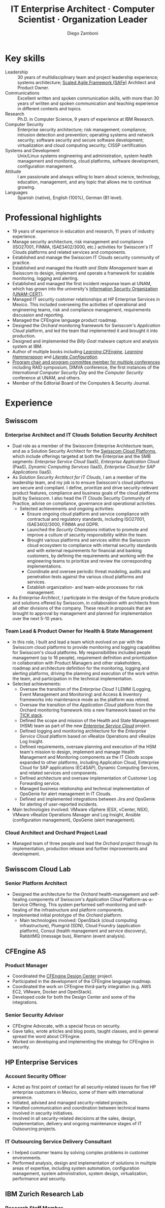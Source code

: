 :CV_CONFIG:
# AwesomeCV and LaTeX configuration section

# AwesomeCV configuration options
#+photo: ./images/foto_diego_2020.jpg
#+photostyle: right,noedge
#+cvcolor: awesome-concrete
#+cvhighlights: false
#+cvcolorizelinks: awesome-skyblue
#+cvunderlinelinks: false
#+cvfooter_left: \today\\~
#+cvfooter_middle: %a~~~·~~~Curriculum Vit\ae\\\textup{\tiny Source at https://gitlab.com/zzamboni/vita}
#+cvfooter_right: \thepage\\~

# These options are useful for HTML or ASCII export, and harmless for
# AwesomeCV, so I leave them on all the time
#+options: num:1
#+options: prop:("FROM" "TO" "LOCATION" "EMPLOYER" "SCHOOL" "ORGANIZATION" "DATE" "POSITION" "LABEL")
#+options: toc:nil

# LaTeX options

#+latex_class_options: [12pt,a4paper]

# Macro for bibliographical citations
#+macro: cvcite \cite{$1}

# Commands for including the Publications list using biblatex
# defernumbers=true makes the "Publications" section label the entries
# consecutively, instead of in some semi-random order determined by LaTeX.
#+latex_header: \usepackage[defernumbers=true,style=numeric,sorting=ydnt]{biblatex}
#+latex_header: \addbibresource{zamboni-pubs.bib}
#+latex_header: \addbibresource{zamboni-patents.bib}
#+latex_header: \defbibheading{cvbibsection}[\bibname]{\cvsubsection{#1}}

# Some font and separator redefinitions for the AwesomeCV class
#+latex_header: \renewcommand{\acvHeaderSocialSep}{\enskip\cdotp\enskip}
#+latex_header: \renewcommand{\acvHeaderIconSep}{~}
#+latex_header: \renewcommand*{\bodyfontlight}{\sourcesanspro}
#+latex_header: \renewcommand*{\bibfont}{\paragraphstyle}
#+latex_header: \renewcommand*{\entrylocationstyle}[1]{{\fontsize{10pt}{1em}\bodyfontlight\slshape\color{awesome} #1}}
#+latex_header: \renewcommand*{\subsectionstyle}{\entrytitlestyle}
#+latex_header: \renewcommand*{\headerquotestyle}[1]{{\fontsize{8pt}{1em}\bodyfont #1}}

:END:

#+title: IT Enterprise Architect · Computer Scientist · Organization Leader
#+author: Diego Zamboni
#+email: diego@zzamboni.org
#+twitter: zzamboni
#+linkedin: zzamboni
#+gitlab: zzamboni
#+github: zzamboni
#+stackoverflow: 5562 zzamboni
#+homepage: zzamboni.org

#+begin_comment --- How to include private information in the CV ---

The "Private info" section contains private information which should not be included in the CV by default. It is kept encrypted automatically thanks to the org-crypt package, whose configuration you can see here: https://github.com/zzamboni/dot-emacs/blob/master/init.org#encryption. The "crypt" tag causes it to be encrypted automatically every time the file is saved, and the "noexport" tag causes it to be omitted when the file gets exported. Its contents, when unencrypted, contains field definitions like this:

,#+mobile: <my mobile number>
,#+address: <my address>
,#+extrainfo: <other private information>

When encrypted, this information is simply ignored. When I want to produce a version of my CV which includes this information, I run ~M-x org-decrypt-entry~, which prompts for my GPG passphrase. Then, *without saving the file*, I run the following export command:

(org-export-to-file 'awesomecv "zamboni-vita-private.tex")

#+end_comment
* Private info :noexport:crypt:
-----BEGIN PGP MESSAGE-----
Comment: GPGTools - http://gpgtools.org

hQEMA6qprSR9RgU9AQgAiQGiKSOuTSMuTUQIU9Xqo4dczmdlInE2Dn3/G2/ADDbd
+ZTgiPa+W8GBMezuTWCXvJLJq+OBai2z/DxazsRjN2q/6QKiLBM0gbWqqQHUCwIP
5585zDInSO4HGoUPgjIqyPnPMuQWcMzhmI9OxuBe5QvLVFdFTk/7bmDcdqK3vccb
qnApDl7akZcBFST7nVh3bW5OkHQ8JtNVPqorP4ZkwYPVKKwgXm815BpxMspT03sz
yEUKkpi93S97Jd/SFZvgrMYFoKQhlZhij4Hgl8DiqIJ20v/CK6mKBIPXjuIoaQgM
K6FZaY0ln8+aw+7KPPnDeHRkuWyCFcDI9XHfXbK0JNKxAThCWMuhTM/1HSP6uFWJ
9dckj2SRWDeIy6upinvEBVFkdkOs6vEg9tzFSI4KvBDR7PmwkCt8WXTE2EWTvx9X
GKHO/iWilFg/d5SeR34TxmFlMRm/8uRa9hVXyHceJAq+9qAWo1cf5PRO6UlQDOw3
Rw6fltyGf36lnki4VHgl5VtcnnRR4x7hkjPGuZ41piOupdNJPdSllIxU+MgsZDei
f/yLKNfJQJz6Y3WA/L6QqNVO
=wzUV
-----END PGP MESSAGE-----

* Table of Contents                                          :TOC_3:noexport:
- [[#key-skills][Key skills]]
- [[#professional-highlights][Professional highlights]]
- [[#experience][Experience]]
  - [[#swisscom][Swisscom]]
    - [[#enterprise-architect-and-it-clouds-solution-security-architect][Enterprise Architect and IT Clouds Solution Security Architect]]
    - [[#team-lead--product-owner-for-health--state-management][Team Lead & Product Owner for Health & State Management]]
    - [[#cloud-architect-and-orchard-project-lead][Cloud Architect and Orchard Project Lead]]
  - [[#swisscom-cloud-lab][Swisscom Cloud Lab]]
    - [[#senior-platform-architect][Senior Platform Architect]]
  - [[#cfengine-as][CFEngine AS]]
    - [[#product-manager][Product Manager]]
    - [[#senior-security-advisor][Senior Security Advisor]]
  - [[#hp-enterprise-services][HP Enterprise Services]]
    - [[#account-security-officer][Account Security Officer]]
    - [[#it-outsourcing-service-delivery-consultant][IT Outsourcing Service Delivery Consultant]]
  - [[#ibm-zurich-research-lab][IBM Zurich Research Lab]]
    - [[#research-staff-member][Research Staff Member]]
  - [[#sun-microsystems][Sun Microsystems]]
    - [[#developer-intern][Developer (Intern)]]
  - [[#national-autonomous-university-of-mexico-unam][National Autonomous University of Mexico (UNAM)]]
    - [[#head-of-computer-security-area][Head of Computer Security Area]]
    - [[#system-administrator][System Administrator]]
- [[#education][Education]]
  - [[#phd-in-computer-science][Ph.D. in Computer Science]]
  - [[#ms-in-computer-science][M.S. in Computer Science]]
  - [[#bachelors-degree-in-computer-engineering][Bachelor's degree in Computer Engineering]]
- [[#certifications][Certifications]]
  - [[#certified-information-systems-security-professional-cissp][Certified Information Systems Security Professional (CISSP)]]
  - [[#safereg-4-certified-product-ownerproduct-manager][SAFe\reg 4 Certified Product Owner/Product Manager]]
- [[#research][Research]]
  - [[#selected-research-projects-at-ibm][Selected research projects at IBM]]
    - [[#project-phantom][Project Phantom]]
    - [[#code-instrumentation-for-intrusion-detection][Code instrumentation for intrusion detection]]
    - [[#billy-goat-active-worm-detection-and-capture][Billy Goat: Active worm detection and capture]]
    - [[#router-based-billy-goat][Router-based Billy Goat]]
    - [[#soc-in-a-box][SOC in a Box]]
    - [[#exorcist][Exorcist]]
  - [[#phd-thesis-research][Ph.D. Thesis Research]]
    - [[#using-internal-sensors-and-embedded-detectors-for-intrusion-detection][Using internal sensors and embedded detectors for intrusion detection]]
  - [[#additional-research-projects][Additional research projects]]
    - [[#using-autonomous-agents-for-intrusion-detection][Using autonomous agents for intrusion detection]]
    - [[#analysis-of-a-denial-of-service-attack-on-tcpip-synkill][Analysis of a denial-of-service attack on TCP/IP (Synkill)]]
- [[#system-development-and-management][System Development and Management]]
- [[#software-development-projects][Software Development Projects]]
  - [[#publicly-available-software-projects-see-httpsgitlabcomzzamboni-and-httpsgithubcomzzamboni][Publicly-available software projects: see https://gitlab.com/zzamboni and https://github.com/zzamboni/]]
  - [[#other-software-projects-not-publicly-available][Other software projects (not publicly available)]]
    - [[#pilatus-ibm][Pilatus (IBM)]]
    - [[#soc-in-a-box-ibm][SOC in a Box (IBM)]]
    - [[#billy-goat-ibm][Billy Goat (IBM)]]
    - [[#embedded-sensors-project-purdue-university][Embedded Sensors Project (Purdue University)]]
- [[#honors--awards][Honors & Awards]]
  - [[#ieee-security--privacy-test-of-time-award][IEEE Security & Privacy Test of Time Award]]
  - [[#cfengine-champion][CFEngine Champion]]
  - [[#josef-raviv-memorial-postdoctoral-fellowship][Josef Raviv Memorial Postdoctoral Fellowship]]
  - [[#member-of-phi-beta-delta][Member of Phi Beta Delta]]
  - [[#upe-microsoft-scholarship-award][UPE Microsoft Scholarship Award]]
  - [[#member-of-upsilon-pi-epsilon][Member of Upsilon Pi Epsilon]]
  - [[#fulbright-scholarship][Fulbright Scholarship]]
- [[#program-committees-and-boards][Program Committees and Boards]]
  - [[#editorial-board-member][Editorial Board Member]]
  - [[#steering-committee-member][Steering Committee Member]]
  - [[#program-chair][Program chair]]
  - [[#program-committee-member][Program Committee Member]]
  - [[#program-co-chair][Program co-chair]]
  - [[#program-chair-1][Program chair]]
  - [[#program-chair-2][Program chair]]
  - [[#program-committee-member-1][Program Committee Member]]
  - [[#program-committee-member-2][Program Committee Member]]
  - [[#program-committee-member-3][Program Committee Member]]
  - [[#organizer][Organizer]]
- [[#teaching-and-advising][Teaching and Advising]]
  - [[#students][Students]]
    - [[#daniele-sgandurra-university-of-pisa-italy][Daniele Sgandurra, University of Pisa, Italy]]
    - [[#martin-carbone-georgia-institute-of-technology-usa][Martin Carbone, Georgia Institute of Technology, U.S.A.]]
    - [[#urko-zurutuza-ortega-mondragon-university-spain][Urko Zurutuza Ortega, Mondragon University, Spain]]
    - [[#milton-yates-enst-bretagne-france][Milton Yates, ENST Bretagne, France]]
    - [[#candid-wüest-eth-zurich-switzerland][Candid Wüest, ETH Zurich, Switzerland]]
  - [[#teaching][Teaching]]
    - [[#cissp-training][CISSP training]]
    - [[#cfengine-one-day-training-class-8-hour-class][CFEngine one-day training class (8 hour class)]]
    - [[#virtualization-lecture-2-hours-systems-security-class-computer-science-dept]["Virtualization" lecture (2 hours), Systems Security class, Computer Science Dept.]]
    - [[#intrusion-detection-basic-concepts-and-current-research-at-ibm-class-3-hours-information-technology-security-spring-school]["Intrusion detection: Basic concepts and current research at IBM" class (3 hours), Information Technology Security Spring School]]
    - [[#introduction-to-computer-security-class-40-hours]["Introduction to Computer Security" class (40 hours)]]
    - [[#ee495-information-extraction-retrieval-and-security-course][EE495 ("Information Extraction, Retrieval and Security") course]]
    - [[#ssh-achieving-secure-communication-over-insecure-channels-class]["SSH: Achieving secure communication over insecure channels" class]]
    - [[#protecting-your-computing-system-class]["Protecting your computing system" class]]
    - [[#supercomputing-internship-program-courses][Supercomputing Internship Program Courses]]
- [[#other-professional-activities][Other Professional Activities]]
  - [[#the-association-for-computing-machinery-acm][The Association for Computing Machinery (ACM)]]
  - [[#purduepm-the-purdue-perl-users-group][Purdue.pm, the Purdue Perl Users Group]]
  - [[#purdue-university-chapter-of-upsilon-pi-epsilon][Purdue University Chapter of Upsilon Pi Epsilon]]
  - [[#purdue-university-chapter-of-upsilon-pi-epsilon-1][Purdue University Chapter of Upsilon Pi Epsilon]]
- [[#publications-talks-and-intellectual-property][Publications, Talks and Intellectual Property]]
- [[#references][References]]

* Introduction :noexport:

#+latex: \begin{cvparagraph}
I am a senior computer scientist, computer security expert, IT architect, organization and team leader with 30 years of professional experience, and much longer of being fascinated and passionate about science, computing and education. I specialize in the areas of Computer Security, Cloud Computing, Self-healing Systems and Configuration Management.

I possess a strong combination of leadership, conceptual and technical skills that enable me to help organizations and teams reach their goals. I have excellent communication abilities, with ample experience in writing, teaching and public speaking. I can interact and work fluently at the strategic, tactical and technical levels. I have a Ph.D. in Computer Science and have extensive experience in both academic and business environments.

This page presents a summary of my qualifications --- please see the following pages for the full details.
#+latex: \end{cvparagraph}

* Key skills
:PROPERTIES:
:CV_ENV:   cvskills
:END:

- Leadership :: 30 years of multidisciplinary team and project leadership experience; systems architecture; [[https://www.scaledagileframework.com/][Scaled Agile Framework (SAFe)]] Architect and Product Owner.
- Communications :: Excellent written and spoken communication skills, with more than 30 years of written and spoken communication and teaching experience in different contexts and topics.
- Research :: Ph.D. in Computer Science, 9 years of experience at IBM Research.
- Computer Security :: Enterprise security architecture; risk management; compliance; intrusion detection and prevention; operating systems and network security; software security and secure software development; virtualization and cloud computing security; CISSP certification.
- Systems and Development :: Unix/Linux systems engineering and administration, system health management and monitoring, cloud platforms, software development, configuration management.
- Attitude :: I am passionate and always willing to learn about science, technology, education, management, and any topic that allows me to continue growing.
- Languages :: Spanish (native), English (100%), German (B1 level).

* Professional highlights

#+latex: \begin{cvparagraph}
- 19 years of experience in education and research, 11 years of industry experience.
- Manage security architecture, risk management and compliance (ISO27001, FINMA, ISAE3402/3000, etc.) activities for Swisscom's IT Clouds platforms and related services and components.
- Established and manage the Swisscom IT Clouds security community of practice.
- Established and managed the /Health and State Management/ team at Swisscom to design, implement and operate a framework for scalable monitoring, logging and alerting.
- Established and managed the first incident response team at UNAM, which has grown into the university's [[https://www.seguridad.unam.mx/][Information Security Organization (UNAM-CERT)]].
- Managed IT security customer relationships at HP Enterprise Services in Mexico. This included overseeing the activities of operational and engineering teams, risk and compliance management, requirements discussion and reporting.
- Managed the CFEngine language product roadmap.
- Designed the /Orchard/ monitoring framework for Swisscom's /Application Cloud/ platform, and led the team that implemented it and brought it into production.
- Designed and implemented the /Billy Goat/ malware capture and analysis system at IBM.
- Author of multiple books including [[https://cf-learn.info/][/Learning CFEngine/]], [[https://leanpub.com/learning-hammerspoon][/Learning Hammerspoon/]] and [[https://leanpub.com/lit-config][/Literate Configuration/]].
- [[#program-committees][Program chair and program committee member for multiple conferences]] including RAID symposium, DIMVA conference, the first instances of the /International Computer Security Day/ and the /Computer Security/ conference at UNAM, and others.
- Member of the Editorial Board of the Computers & Security Journal.
#+latex: \end{cvparagraph}

* Experience summary :noexport:
:PROPERTIES:
:CV_ENV:   cvhonors
:END:

** Security architect for IaaS and PaaS cloud platforms
:PROPERTIES:
:CV_ENV:   cvhonor
:EMPLOYER: Swisscom
:FROM: 2019
:TO:
:LOCATION: Switzerland
:END:

** Enterprise architect
:PROPERTIES:
:CV_ENV:   cvhonor
:EMPLOYER: Swisscom
:FROM: 2019
:TO:
:LOCATION: Switzerland
:END:

** Product owner and team lead for cloud platform monitoring and logging framework
:PROPERTIES:
:CV_ENV:   cvhonor
:EMPLOYER: Swisscom
:DATE: 2016--2019
:LOCATION: Switzerland
:END:

** Architect and team lead for PaaS cloud monitoring framework
:PROPERTIES:
:CV_ENV:   cvhonor
:EMPLOYER: Swisscom
:DATE: 2014--2016
:LOCATION: Switzerland (partially remote)
:END:

** Product manager, advocate and security advisor
:PROPERTIES:
:CV_ENV:   cvhonor
:EMPLOYER: CFEngine AS
:DATE: 2011--2014
:LOCATION: Norway (remote)
:END:

** Author of multiple books
:PROPERTIES:
:CV_ENV:   cvhonor
:EMPLOYER: O'Reilly Media and self-published
:FROM: 2011
:TO:
:END:

** Account security officer and oursourcing consultant
:PROPERTIES:
:CV_ENV:   cvhonor
:EMPLOYER: HP Enterprise Services
:DATE: 2009--2011
:LOCATION: Mexico
:END:

** Security researcher in the area of intrusion detection
:PROPERTIES:
:CV_ENV:   cvhonor
:EMPLOYER: IBM Research --- Zürich
:DATE: 2001--2009
:LOCATION: Switzerland
:END:

** Founder and team lead of computer security team
:PROPERTIES:
:CV_ENV:   cvhonor
:EMPLOYER: UNAM
:DATE: 1995--1996
:LOCATION: Mexico
:END:

** System administrator for supercomputing environment
:PROPERTIES:
:CV_ENV:   cvhonor
:EMPLOYER: UNAM
:DATE: 1991--1995
:LOCATION: Mexico
:END:

** Public speaker and instructor
:PROPERTIES:
:CV_ENV:   cvhonor
:EMPLOYER: Multiple conferences and venues over the years
:FROM: 1991
:TO:
:END:

* Experience
:PROPERTIES:
:CV_ENV:   cventries
:PAGEBREAK: yes
:END:

** Swisscom
:PROPERTIES:
:CV_ENV:   cvemployer
:LOCATION: Switzerland
:FROM: 2015
:END:

*** Enterprise Architect and IT Clouds Solution Security Architect
:PROPERTIES:
:CV_ENV:   cvsubentry
:FROM: <2019-04-01>
:END:

- Dual role as a member of the Swisscom Enterprise Architecture team, and as a Solution Security Architect for the [[https://www.swisscom.ch/en/business/enterprise/offer/cloud-data-center.html][Swisscom Cloud Platforms]], which include offerings targeted at both the Enterprise and the SMB segments: /Enterprise Service Cloud/ (IaaS), /Enterprise Application Cloud/ (PaaS), /Dynamic Computing Services/ (IaaS), /Enterprise Cloud for SAP Applications/ (IaaS).
- As /Solution Security Architect for IT Clouds/, I am a member of the leadership team, and my job is to ensure Swisscom's cloud platforms are secure and compliant. I  define, prioritize and drive security-relevant product features, compliance and business goals of the cloud platforms built by Swisscom. I also head the IT Clouds Security Community of Practice, advise on compliance, governance and operational activities.
  - Selected achievements and ongoing activities:
    - Ensure ongoing cloud platform and service compliance with contractual and regulatory standards, including ISO27001, ISAE3402/3000, FINMA and GDPR.
    - Launched the /Security Champions/ initiative to promote and improve a culture of security responsibility within the team.
    - Brought various platforms and services within the Swisscom cloud ecosystem to compliance with internal security standards and with external requirements for financial and banking customers, by defining the requirements and working with the engineering teams to prioritize and review the corresponding implementations.
    - Coordinate and oversee periodic threat modeling, audits and penetration tests against the various cloud platforms and services.
    - Establish organization- and team-wide processes for risk management.
- As /Enterprise Architect/, I participate in the design of the future products and solutions offered by Swisscom, in collaboration with architects from all other divisions of the company. These result in proposals that are brought to approval by management and planned for implementation over the next 5-10 years.

*** Team Lead & Product Owner for Health & State Management
:PROPERTIES:
:CV_ENV:   cvsubentry
:FROM: <2016-03-01>
:TO: <2019-04-01>
:END:

- In this role, I built and lead a team which evolved on par with the Swisscom cloud platforms to provide monitoring and logging capabilities for Swisscom's cloud platforms. My responsibilities included people management (up to 16 people), requirement definition and prioritization in collaboration with Product Managers and other stakeholders, roadmap and architecture definition for the monitoring, logging and alerting platforms, driving the planning and execution of the work within the team, and participation in the technical implementation.
- Selected achievements:
  - Oversaw the transition of the /Enterprise Cloud 1/ LEMM (Logging, Event Management and Monitoring) and Access & Inventory frameworks into maintenance mode as the platform was retired.
  - Oversaw the transition of the /Application Cloud/ platform from the Orchard monitoring framework into a new framework based on the [[https://www.influxdata.com/time-series-platform/][TICK stack]].
  - Defined the scope and mission of the Health and State Management (HSM) team as part of the new [[https://www.swisscom.ch/en/business/enterprise/offer/cloud-data-center/enterprise-service-cloud.html][/Enterprise Service Cloud/]] project.
  - Defined logging and monitoring architecture for the /Enterprise Service Cloud/ platform based on vRealize Operations and vRealize Log Insight.
  - Defined requirements, oversaw planning and execution of the HSM team's mission to design, implement and manage Health Management and Monitoring components as the IT Clouds scope expanded to other platforms, including Application Cloud, Enterprise Cloud for SAP applications (EC4SAP), Dynamic Computing Services, and related services and components.
  - Defined architecture and oversaw implementation of Customer Log Forwarding service.
  - Managed business relationship and technical implementation of OpsGenie for alert management in IT Clouds.
  - Defined and implemented integrations between Jira and OpsGenie for alerting of user-reported incidents.
- Main technologies involved: VMware vSphere (ESX, vCenter, NSX), VMware vRealize Operations Manager and Log Insight, Ansible (configuration management), OpsGenie (alert management).

*** Cloud Architect and Orchard Project Lead
:PROPERTIES:
:CV_ENV:   cvsubentry
:EMPLOYER: Swisscom
:LOCATION: Switzerland
:FROM: <2015-08-01>
:TO: <2016-03-01>
:END:

- Managed team of three people and lead the /Orchard/ project through its implementation, production release and further improvements and development.

** Swisscom Cloud Lab
:PROPERTIES:
:CV_ENV:   cvemployer
:LOCATION: U.S.A. (remote)
:FROM: 2014
:TO: 2015
:PAGEBREAK: yes
:END:

*** Senior Platform Architect
:PROPERTIES:
:CV_ENV:   cvsubentry
:FROM: <2014-08-01>
:TO: <2015-07-31>
:END:

- Designed the architecture for the /Orchard/ health-management and self-healing components of Swisscom's /Application Cloud/ Platform-as-a-Service Offering. This system performed self-monitoring and self-healing of the infrastructure and platform components.
- Implemented initial prototype of the /Orchard/ platform.
  - Main technologies involved: OpenStack (cloud computing infrastructure), Plumgrid (SDN), Cloud Foundry (application platform), Consul (health management and service discovery), RabbitMQ (message bus), Riemann (event analysis).

** CFEngine AS
:PROPERTIES:
:CV_ENV:   cvemployer
:LOCATION: Norway/U.S.A. (remote)
:FROM:     2011
:TO:       2014
:END:

*** Product Manager
:PROPERTIES:
:CV_ENV:   cvsubentry
:FROM:     <2013-08-01>
:TO: <2014-06-30>
:END:

- Coordinated the [[https://docs.cfengine.com/docs/3.10/guide-design-center.html][CFEngine Design Center]] project.
- Participated in the development of the CFEngine language roadmap.
- Coordinated the work on CFEngine third-party integration  (e.g. AWS EC2, VMware, Docker and OpenStack).
- Developed code for both the Design Center and some of the integrations.

*** Senior Security Advisor
:PROPERTIES:
:CV_ENV:   cvsubentry
:FROM:     <2011-10-01>
:TO: <2014-06-30>
:END:

- CFEngine Advocate, with a special focus on security.
- Gave talks, wrote articles and blog posts, taught classes, and in general spread the word about CFEngine.
- Worked on developing and implementing the strategy for CFEngine in security.

** HP Enterprise Services
:PROPERTIES:
:CV_ENV:   cvemployer
:LOCATION: Mexico
:FROM:     2009
:TO:       2011
:END:

*** Account Security Officer
:PROPERTIES:
:CV_ENV:   cvsubentry
:FROM: <2010-10-01>
:TO: <2011-10-01>
:END:

- Acted as first point of contact for all security-related issues for five HP enterprise customers in Mexico, some of them with international presence.
- Initiated, advised and managed security-related projects.
- Handled communication and coordination between technical teams involved in security initiatives.
- Involved in all security-related decisions at the sales, design, implementation, delivery and ongoing maintenance stages of IT Outsourcing projects.

*** IT Outsourcing Service Delivery Consultant
:PROPERTIES:
:CV_ENV:   cvsubentry
:FROM: <2009-11-01>
:TO: <2010-10-01>
:END:

- I helped customer teams by solving complex problems in customer environments.
- Performed analysis, design and implementation of solutions in multiple areas of expertise, including system automation, configuration management, system administration, system design, virtualization, performance and security.

** IBM Zurich Research Lab
:PROPERTIES:
:CV_ENV:   cvemployer
:LOCATION: Switzerland
:FROM:     2001
:TO:       2009
:END:

*** Research Staff Member
:PROPERTIES:
:CV_ENV:   cvsubentry
:FROM:     <2001-10-01>
:TO:       <2009-10-01>
:END:

- I worked in intrusion detection, malware detection and containment, and virtualization security research projects. See [[#research][/Research/]] for details of my research.

** Sun Microsystems
:PROPERTIES:
:CV_ENV:   cvemployer
:LOCATION: U.S.A.
:FROM:     1997
:TO:       1997
:END:

*** Developer (Intern)
:PROPERTIES:
:CV_ENV:   cvsubentry
:FROM:     <1997-05-01>
:TO:       <1997-08-01>
:END:

- Participated in the development of the /Bruce/ host vulnerability scanner, later released as the [[https://www.usenix.org/legacy/publications/login/1999-11/features/senss.html][Sun Enterprise Network Security Service]] (SENSS).
- Designed and implemented the first version of the network-based components of /Bruce/, which allowed it to operate on several hosts in a network, controlled from a central location.

** National Autonomous University of Mexico (UNAM)
:PROPERTIES:
:CV_ENV:   cvemployer
:LOCATION: Mexico
:FROM:     1991
:TO:       1996
:END:

*** Head of [[http://www.seguridad.unam.mx/][Computer Security Area]]
:PROPERTIES:
:CV_ENV:   cvsubentry
:FROM:     <1995-08-01>
:TO:       <1996-08-01>
:END:

- Founded UNAM's [[http://www.seguridad.unam.mx/][Computer Security Area]], the University's first team dedicated to computer security, which has since evolved into a much larger organization.
- Supervised up to nine people working on different projects related to computer security.
- Supervised and participated in the direct monitoring of the security of a Cray supercomputer and 22 Unix workstations.
- Provided security services to the whole University, including incident response, security information, auditing and teaching.
- Established the celebration of the /International Computer Security Day/ (sponsored by the Association for Computing Machinery) at UNAM.  Acted as the main organizer of the event for two years (1994 and 1995). This event has grown and divided into the /Computer Security Day/ (a one-day event) and the /Seguridad en Cómputo/ (Computer Security) conference (a multi-day event).
- Designed and headed development of an audit-analysis tool for Unix systems (SAINT).

*** System Administrator
:PROPERTIES:
:CV_ENV:   cvsubentry
:FROM:     <1991-11-01>
:TO:       <1995-08-01>
:END:

- Part of the system administration team at the University's Supercomputing Center, managing UNAM's [[http://www.historiadelcomputo.unam.mx/files/fotos/Cray/cray.html][Cray Y-MP Supercomputer]] (the first supercomputer in Latin America) and related systems.
- Managed the Network Queuing Subsystem (NQS).
- Collaborated in other aspects of the supercomputer administration, including user administration, operating system installation, resource management, and policy making and implementation.
- Directly managed three Unix workstations, provided support for 19 more.
- Monitored the security of the Cray supercomputer and related workstations.

* Education
:PROPERTIES:
:CV_ENV:   cventries
:END:

** Ph.D. in Computer Science
:PROPERTIES:
:CV_ENV:   cvschool
:LOCATION: West Lafayette, IN, U.S.A.
:SCHOOL: Purdue University
:FROM: <1996-08-01>
:TO: <2001-08-01>
:END:

- Thesis title: [[https://zzamboni.org/files/theses/zamboni-phd-thesis.pdf][/Using Internal Sensors for Computer Intrusion Detection/]].
- Advisor: [[http://spaf.cerias.purdue.edu/][Eugene H. Spafford]].

** M.S. in Computer Science
:PROPERTIES:
:CV_ENV:   cvschool
:LOCATION: West Lafayette, IN, U.S.A.
:SCHOOL: Purdue University
:FROM: <1996-08-01>
:TO: <1998-05-01>
:END:

- Advisor: [[http://spaf.cerias.purdue.edu/][Eugene H. Spafford]].

** Bachelor's degree in Computer Engineering
:PROPERTIES:
:CV_ENV:   cvschool
:LOCATION: Mexico City, Mexico
:SCHOOL: National Autonomous University of Mexico (UNAM)
:FROM: <1989-08-01>
:TO: <1995-07-01>
:END:

- Thesis title: [[https://zzamboni.org/files/theses/zamboni-bachelors-thesis.pdf][UNAM/Cray Project for Security in the Unix Operating System]] (in Spanish, original title: /Proyecto UNAM/Cray de Seguridad en el Sistema Operativo Unix/).

* Certifications
:PROPERTIES:
:CV_ENV:   cventries
:END:

** [[https://www.youracclaim.com/badges/98814af3-575b-4350-9667-70eddfea1da4/public_url][Certified Information Systems Security Professional (CISSP)]]
:PROPERTIES:
:CV_ENV:   cvschool
:ORGANIZATION: (ISC)², the International Information System Security Certification Consortium
:LOCATION: April 2019
:RIGHT_IMG: ./images/certified-information-systems-security-professional-cissp-large.png
:END:

#+begin_cvitems
The vendor-neutral CISSP credential confirms technical knowledge and experience to design, engineer, implement, and manage the overall security posture of an organization. Required by the world’s most security-conscious organizations, CISSP is the gold-standard information security certification that assures information security leaders possess the breadth and depth of knowledge to establish holistic security programs that protect against threats in an increasingly complex cyber world.
#+end_cvitems

** [[https://www.youracclaim.com/badges/e6bf0ca2-f1c4-4af6-bf63-09f4b8cdbd02/public_url][SAFe\reg 4 Certified Product Owner/Product Manager]]
:PROPERTIES:
:CV_ENV:   cvschool
:ORGANIZATION: Scaled Agile Inc.
:LOCATION: July 2017
:RIGHT_IMG: ./images/certified-safe-4-product-owner-product-manager-large.png
:END:

#+begin_cvitems
A SAFe\reg 4 Certified Product Owner/Product Manager is a SAFe professional who works with customers and development organizations to identify and write requirements. Key areas of competency include identifying customer needs, writing epics, capabilities, features, stories, and prioritizing work in order to effectively deliver value to the enterprise.
#+end_cvitems

* Research
:PROPERTIES:
:CUSTOM_ID: research
:CV_ENV:   cventries
:END:

#+begin_cvparagraph
[[#publications][(see ``Publications'' for publication reference details)]]
#+end_cvparagraph

** Selected research projects at IBM
:PROPERTIES:
:CV_ENV:   cvemployer
:END:

*** [[http://www-03.ibm.com/press/us/en/pressrelease/23833.wss][Project Phantom]]
:PROPERTIES:
:CV_ENV:   cvsubentry
:FROM:     2008
:TO:       2009
:END:

- Security for VMware virtual environments using virtual machine introspection (based on the [[https://vmguru.com/2011/03/vmsafe-api/][VMware VMsafe API]]) to provide detection and prevention capabilities with increased security and reliability.
- Publications: {{{cvcite(Christodorescu:2009:CSV:1655008.1655022)}}}.

*** Code instrumentation for intrusion detection
:PROPERTIES:
:CV_ENV:   cvsubentry
:FROM: 2007
:TO: 2007
:END:

- Exploration of code instrumentation and low-level monitoring mechanisms for  efficient and accurate intrusion detection and prevention.

*** [[http://domino.research.ibm.com/library/cyberdig.nsf/1e4115aea78b6e7c85256b360066f0d4/d7c39a9a2e73d870852570060051dfed?OpenDocument][Billy Goat: Active worm detection and capture]]
:PROPERTIES:
:CV_ENV:   cvsubentry
:FROM: 2002
:TO: 2008
:END:

- An active worm-detection system, in wide deployment in the IBM worldwide internal network. Billy Goat listens for connections to unused IP address ranges and actively responds to those connections to accurately detect worm-infected machines, and in many cases capture the worms themselves. Billy Goat is engineered for distributed deployment, with each device containing standalone detection and reporting capabilities, together with data centralization features that allow network-wide data analysis and reporting.
- Publications: {{{cvcite(riordan06:_build_billy_goat:first2006\, riordan05:bg_techreport)}}}

*** [[http://www.usenix.org/event/sruti07/tech/full_papers/zamboni/zamboni.pdf][Router-based Billy Goat]]
:PROPERTIES:
:CV_ENV:   cvsubentry
:FROM: 2005
:TO: 2007
:END:

- An active worm-capture device deployed at the network boundary and coupled with the border router, that allows the Billy Goat to effectively and automatically spoof every unused IP address outside the local network. This makes it possible for the Router-based Billy Goat to accurately detect local infected machines and prevent them from establishing connections to the outside, limiting the propagation of the worms to the outside network.
- Publications: {{{cvcite(zamboni07:sruti07-rbg)}}}

*** SOC in a Box
:PROPERTIES:
:CV_ENV:   cvsubentry
:FROM: 2005
:TO: 2007
:END:

- Integrated device containing multiple security tools: intrusion detection, worm detection, vulnerability scanning and network discovery.

*** Exorcist
:PROPERTIES:
:CV_ENV:   cvsubentry
:FROM: 2001
:TO: 2002
:END:

- Host-based, behavior-based intrusion detection using sequences of system calls.

** Ph.D. Thesis Research
:PROPERTIES:
:CV_ENV:   cvemployer
:END:

*** [[https://zzamboni.org/cerias/zamboni/thesis/][Using internal sensors and embedded detectors for intrusion detection]]
:PROPERTIES:
:CV_ENV:   cvsubentry
:END:

- Study of data collection methods for intrusion detection systems.
- Implementation of novel methods for data collection in intrusion detection systems.
- Analysis of the properties, advantages and disadvantages of internal sensors and embedded detectors as data collection and analysis elements in intrusion detection systems.
- Publications: {{{cvcite(zamboni01:phd-thesis\, zamboni02:sensors_detectors\, kerschbaum00:network-embedded-sensors\, zamboni00:thesis-proposal\, zamboni:raid2000)}}}

** Additional research projects
:PROPERTIES:
:CV_ENV:   cvemployer
:END:

*** [[https://www.cerias.purdue.edu/site/about/history/coast/projects/aafid.php][Using autonomous agents for intrusion detection]]
:PROPERTIES:
:CV_ENV:   cvsubentry
:END:

- Design and documentation of an architecture (AAFID) to perform distributed monitoring and intrusion detection using autonomous agents.
- Implementation of a prototype according to the architecture. This prototype is [[http://freshmeat.net/projects/aafid2][published as open source]].
- Exploration of research issues in the distributed intrusion detection area.
- Publications: {{{cvcite(spafford00:intrus_detec_auton_agent\, zamboni:aafid-acsac98\, zamboni:aafid-architecture\, zamboni:raid98\, zamboni00:build_aafid_with_perl\, zamboni:raid99)}}}.

*** [[https://www.cerias.purdue.edu/site/about/history/coast/projects/coast-proj-synkill.php][Analysis of a denial-of-service attack on TCP/IP (Synkill)]]
:PROPERTIES:
:CV_ENV:   cvsubentry
:END:

- Collaborated in the analysis of the SYN-flooding denial-of-service attack against TCP and in the implementation of a defense tool.
- Publications: {{{cvcite(schuba97:synkill)}}}, awarded the [[https://www.cerias.purdue.edu/site/blog/post/a_test_of_time_coast_and_an_award-winning_paper/][2020 IEEE Security & Privacy Test of Time Award]].

* System Development and Management
:PROPERTIES:
:CV_ENV:   cvskills
:END:

- Programming languages :: C, Perl, Java, AWK, Unix shells (Elvish shell, Bourne shell, C shell, Korn shell), Python, PHP, Ruby, Objective C, Clojure, Racket, Emacs LISP.
- Development environments :: Unix/Linux, Cloud Foundry, Amazon EC2, macOS.
- Unix system administration :: Linux (experience with multiple distributions including RedHat, Ubuntu, Debian, Gentoo, and others), OpenBSD, FreeBSD, MacOS X, MacOS X Server, Solaris.
- Configuration management :: CFEngine 3, Puppet, Chef, Ansible.
- Virtualization, containers and cloud :: VMWare (ESX, vSphere), OpenStack, Amazon EC2, Docker, Cloud Foundry.
- Health Management and Monitoring :: VMware vRealize Operations Manager, vRealize Log Insight, Nagios, Icinga.
- Other :: REST APIs, Riemann (event stream processing), XML and related technologies, network programming, database programming (SQL), kernel programming (OpenBSD and Linux), HTML.

* Software Development Projects

** Publicly-available software projects: see [[https://gitlab.com/zzamboni][https://gitlab.com/zzamboni]] and [[https://github.com/zzamboni/][https://github.com/zzamboni/]]

** Other software projects (not publicly available)

*** Pilatus (IBM)
:PROPERTIES:
:CV_ENV:   cvsubentry
:FROM: 2005
:TO: 2007
:END:

A system installer that allows arbitrary system installation and configurations, allowing for both proprietary and open source components to be installed in an automated fashion. Open source components can be downloaded directly from their original source to avoid distributing them.

*** SOC in a Box (IBM)
:PROPERTIES:
:CV_ENV:   cvsubentry
:FROM: 2005
:TO: 2007
:END:

A specialized Linux distribution containing multiple security services for integrated security monitoring in small and medium networks. Implementation includes also backend infrastructure components for system installation, configuration and upgrade; and data centralization, analysis and reporting.

*** Billy Goat (IBM)
:PROPERTIES:
:CV_ENV:   cvsubentry
:FROM: 2002
:TO: 2007
:END:

A specialized Linux distribution containing multiple sensors for detection of large-scale automated attacks. Implementation includes also backend infrastructure components for system configuration and upgrade, data centralization, analysis and reporting.

*** Embedded Sensors Project (Purdue University)
:PROPERTIES:
:CV_ENV:   cvsubentry
:FROM: 1999
:TO: 2001
:END:

A system of sensors for intrusion detection developed in OpenBSD through code instrumentation. Developed as part of my Ph.D. thesis work. Programming done mostly in C.

* Honors & Awards
:PROPERTIES:
:CV_ENV:   cvhonors
:END:

** [[https://www.ieee-security.org/TC/SP2020/awards.html][IEEE Security & Privacy Test of Time Award]]
:PROPERTIES:
:CV_ENV:   cvhonor
:DATE: <2020-05-18>
:ORGANIZATION: IEEE
:LOCATION: U.S.A.
:END:

** [[https://cfengine.com/engage/cfengine-champions/][CFEngine Champion]]
:PROPERTIES:
:CV_ENV:   cvhonor
:DATE: 2010
:ORGANIZATION: CFEngine AS
:LOCATION: Norway
:END:

** Josef Raviv Memorial Postdoctoral Fellowship
:PROPERTIES:
:CV_ENV:   cvhonor
:DATE: <2001-07-01>
:ORGANIZATION: IBM
:LOCATION: U.S.A.
:END:

** Member of [[http://www.phibetadelta.org][Phi Beta Delta]]
:PROPERTIES:
:CV_ENV:   cvhonor
:DATE: <2001-04-01>
:ORGANIZATION: honor society recognizing scholarly achievement
:LOCATION: U.S.A.
:END:

** UPE Microsoft Scholarship Award
:PROPERTIES:
:CV_ENV:   cvhonor
:DATE: <2000-09-01>
:ORGANIZATION: honor society recognizing scholarly achievement
:LOCATION: U.S.A.
:END:

** Member of [[http://upe.acm.org/][Upsilon Pi Epsilon]]
:PROPERTIES:
:CV_ENV:   cvhonor
:DATE: <1998-04-01>
:ORGANIZATION: the ACM Computer Sciences honor society
:LOCATION: U.S.A.
:END:

** Fulbright Scholarship
:PROPERTIES:
:CV_ENV:   cvhonor
:DATE: <1996-05-01>
:ORGANIZATION: for pursuing Ph.D. studies at Purdue University
:LOCATION: Mexico
:END:

* Program Committees and Boards
:PROPERTIES:
:CUSTOM_ID: program-committees
:CV_ENV:   cvhonors
:END:

** [[http://www.elsevier.com/wps/find/journaldescription.cws_home/405877/description][Editorial Board Member]]
:PROPERTIES:
:CV_ENV:   cvhonor
:ORGANIZATION: Computers \& Security Journal
:DATE: 2011--2013
:END:

** [[http://www.raid-symposium.org/][Steering Committee Member]]
:PROPERTIES:
:CV_ENV:   cvhonor
:ORGANIZATION: Intl. Symposium on Recent Advances in Intrusion Detection
:DATE: 2007--2012
:END:

** [[http://www.raid-symposium.org/raid2006/][Program chair]]
:PROPERTIES:
:CV_ENV:   cvhonor
:ORGANIZATION: 9th Intl. Symposium on Recent Advances in Intrusion Detection (RAID)
:DATE: 2006
:LOCATION: Germany
:END:

** [[http://www.raid-symposium.org/][Program Committee Member]]
:PROPERTIES:
:CV_ENV:   cvhonor
:ORGANIZATION: Intl. Symposium on Recent Advances in Intrusion Detection
:DATE: 2006
:END:

** Program co-chair
:PROPERTIES:
:CV_ENV:   cvhonor
:ORGANIZATION: IBM Academy of Technology Security and Privacy Symposium
:DATE: 2009
:END:

** [[https://www.video.ethz.ch/conferences/2009/zisc.html][Program chair]]
:PROPERTIES:
:CV_ENV:   cvhonor
:ORGANIZATION: ZISC Workshop on Security in Virtualized Environments and Cloud Computing
:DATE: 2009
:LOCATION: Switzerland
:END:

** [[https://www.dimva.org/dimva2008/][Program chair]]
:PROPERTIES:
:CV_ENV:   cvhonor
:ORGANIZATION: Detection of Intrusions and Malware \& Vulnerability Assessment (DIMVA)
:DATE: 2008
:LOCATION: France
:END:

** [[http://www.ieee-security.org/TC/SP-Index.html][Program Committee Member]]
:PROPERTIES:
:CV_ENV:   cvhonor
:ORGANIZATION: IEEE Security and Privacy Symposium
:DATE: 2007
:LOCATION: U.S.A.
:END:

** [[http://www.acsac.org/][Program Committee Member]]
:PROPERTIES:
:CV_ENV:   cvhonor
:ORGANIZATION: Annual Computer Security Applications Conference (ACSAC)
:DATE: 2003--2007
:END:

** Program Committee Member
:PROPERTIES:
:CV_ENV:   cvhonor
:ORGANIZATION: International Computer Security Day Conference
:DATE: 1994--2000
:LOCATION: Mexico
:END:

** Organizer
:PROPERTIES:
:CV_ENV:   cvhonor
:ORGANIZATION: International Computer Security Day Conference
:DATE: 1994--1995
:LOCATION: Mexico
:END:
* Teaching and Advising

** Students

*** Daniele Sgandurra, University of Pisa, Italy
:PROPERTIES:
:CV_ENV:   cvsubentry
:LABEL: Internship advisor
:FROM: 2009
:TO: 2009
:END:

- Project: Design and implementation of process injection using virtual machine introspection.

*** Martin Carbone, Georgia Institute of Technology, U.S.A.
:PROPERTIES:
:CV_ENV:   cvsubentry
:LABEL: Internship advisor
:FROM: 2007
:TO: 2007
:END:

Project: Implementation of a proof of concept Hyperjacking attack on Intel platform.

*** Urko Zurutuza Ortega, Mondragon University, Spain
:PROPERTIES:
:CV_ENV:   cvsubentry
:LABEL: Ph.D. co-advisor
:FROM: 2005
:TO: 2008
:END:

- Thesis: [[https://dialnet.unirioja.es/servlet/tesis?codigo=20012][Data Mining Approaches for Analysis of Worm Activity Towards Automatic Signature Generation]]

*** Milton Yates, ENST Bretagne, France
:PROPERTIES:
:CV_ENV:   cvsubentry
:LABEL: External Diploma Thesis advisor
:FROM: 2005
:TO: 2005
:END:

- Thesis: [[https://www.usenix.org/conference/sruti-07/boundary-detection-and-containment-local-worm-infections][The Router-based Billy Goat Project]]

*** Candid Wüest, ETH Zurich, Switzerland
:PROPERTIES:
:CV_ENV:   cvsubentry
:LABEL: Diploma Thesis tutor
:FROM: 2002
:TO: 2003
:END:

- Thesis: [[https://pub.tik.ee.ethz.ch/students/2002-2003-Wi/DA-2003-22.pdf][Desktop Firewalls and Intrusion Detection]]

** Teaching
*** CISSP training
:PROPERTIES:
:CV_ENV:   cvsubentry
:LABEL: iNetworks, Mexico (remote class)
:DATE: 2020
:END:

*** CFEngine one-day training class (8 hour class)
:PROPERTIES:
:CV_ENV:   cvsubentry
:LABEL: Multiple venues
:FROM: 2011
:TO: 2013
:END:

*** "Virtualization" lecture (2 hours), Systems Security class, Computer Science Dept.
:PROPERTIES:
:CV_ENV:   cvsubentry
:LABEL: ETH Zürich
:FROM: 2011
:TO: 2013
:END:

*** "Intrusion detection: Basic concepts and current research at IBM" class (3 hours), Information Technology Security Spring School
:PROPERTIES:
:CV_ENV:   cvsubentry
:LABEL: University of Lausanne
:FROM: 2005
:TO: 2005
:END:

*** "Introduction to Computer Security" class (40 hours)
:PROPERTIES:
:CV_ENV:   cvsubentry
:LABEL: ITESM, Mexico
:FROM: 2003
:TO: 2003
:END:

*** EE495 ("Information Extraction, Retrieval and Security") course
:PROPERTIES:
:CV_ENV:   cvsubentry
:LABEL: Purdue University, U.S.A.
:FROM: 2000
:TO: 2000
:END:

- Collaborated in the design of eight security-related lectures and taught two of them.
- Participated in the design of the class project.

*** "SSH: Achieving secure communication over insecure channels" class
:PROPERTIES:
:CV_ENV:   cvsubentry
:LABEL: CSI NetSec conference, U.S.A.
:FROM: 2000
:TO: 2000
:END:

*** "Protecting your computing system" class
:PROPERTIES:
:CV_ENV:   cvsubentry
:LABEL: Schlumberger, U.S.A.
:FROM: 1997
:TO: 1997
:END:

*** Supercomputing Internship Program Courses
:PROPERTIES:
:CV_ENV:   cvsubentry
:LABEL: UNAM, Mexico
:FROM: 1991
:TO: 1996
:END:

- Participated in the design and teaching of the syllabus, structure and contents of multiple courses 10--40 hours long,  including the following topics:
  - Introduction to Unix
  - Unix utilities
  - Unix security
  - Basic Unix administration
  - Advanced Unix administration
  - UNICOS system administration on Cray supercomputers
* Other Professional Activities
:PROPERTIES:
:CV_ENV:   cvhonors
:END:

** [[http://www.acm.org/][The Association for Computing Machinery (ACM)]]
:PROPERTIES:
:CV_ENV:   cvhonor
:POSITION: Member
:FROM: 1998
:TO:
:END:

** [[http://purdue.pm.org/][Purdue.pm]], the Purdue Perl Users Group
:PROPERTIES:
:CV_ENV:   cvhonor
:POSITION: Founder
:DATE: 2000
:LOCATION: U.S.A.
:END:

** [[https://www.cs.purdue.edu/future-students/organizations.html][Purdue University Chapter of Upsilon Pi Epsilon]]
:PROPERTIES:
:CV_ENV:   cvhonor
:POSITION: President
:DATE: 1999
:LOCATION: U.S.A.
:END:

** [[https://www.cs.purdue.edu/future-students/organizations.html][Purdue University Chapter of Upsilon Pi Epsilon]]
:PROPERTIES:
:CV_ENV:   cvhonor
:POSITION: Secretary
:DATE: 1998
:LOCATION: U.S.A.
:END:

* Publications, Talks and Intellectual Property
:PROPERTIES:
:CUSTOM_ID: publications
:END:

#+begin_export latex
\nocite{*}
\printbibliography[keyword=book,          heading=cvbibsection, title=Books]
\printbibliography[keyword=editorial,     heading=cvbibsection, title=Editorial Activities]
\printbibliography[keyword=thesis,        heading=cvbibsection, title=Theses]
\printbibliography[keyword=refereed,      heading=cvbibsection, title=Refereed Papers]
\printbibliography[keyword=techreport,    heading=cvbibsection, title=Tech Reports]
\printbibliography[keyword=presentations, heading=cvbibsection, title=Presentations at Conferences and Workshops]
\printbibliography[keyword=invited,       heading=cvbibsection, title=Invited Talks and Articles]
\printbibliography[keyword=patent,        heading=cvbibsection, title=Patents]
\printbibliography[keyword=other,         heading=cvbibsection, title=Other Publications]
#+end_export
#+begin_export html
The list of publications is for the moment not available in the HTML version of my CV. Please see the <a href="https://zzamboni.org/vita/">full PDF version</a>.
#+end_export
#+begin_export ascii
The list of publications is for the moment not available in the text version of my CV. Please see the the full PDF version at https://zzamboni.org/vita/.
#+end_export
* References

#+latex: \begin{cvparagraph}
Available by request.
#+latex: \end{cvparagraph}

* Local Variables :ARCHIVE:noexport:
# Local Variables:
# eval: (add-hook 'after-save-hook (lambda () (org-export-to-file 'awesomecv "zamboni-vita.tex")) :append :local)
# End:
